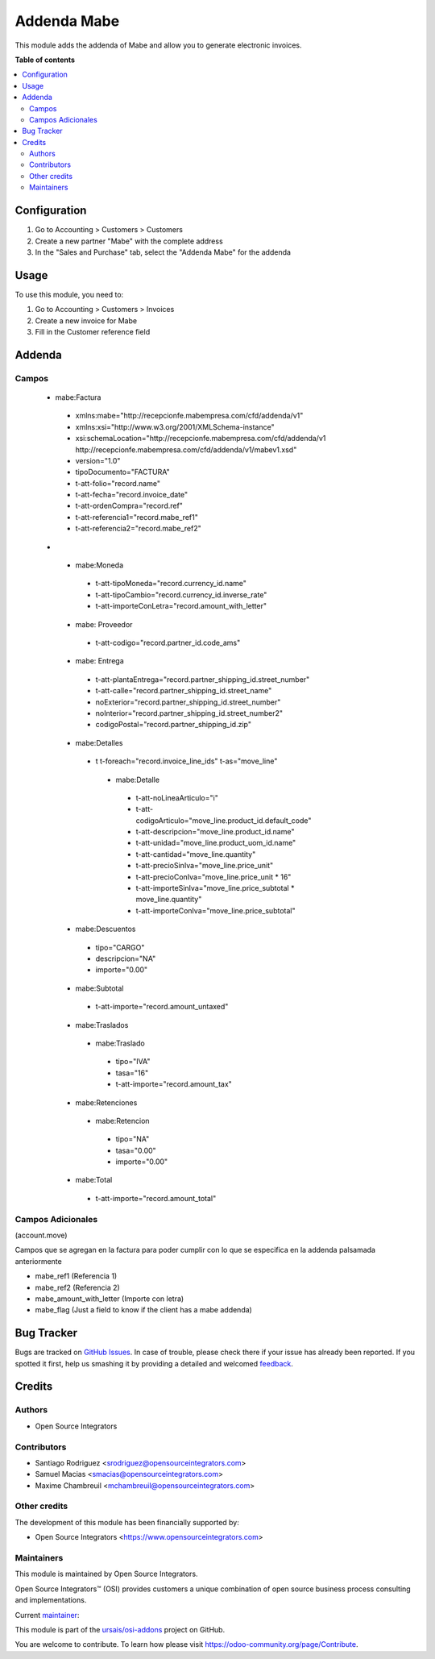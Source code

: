 ============
Addenda Mabe
============

.. !!!!!!!!!!!!!!!!!!!!!!!!!!!!!!!!!!!!!!!!!!!!!!!!!!!!
   !! This file is generated by oca-gen-addon-readme !!
   !! changes will be overwritten.                   !!
   !!!!!!!!!!!!!!!!!!!!!!!!!!!!!!!!!!!!!!!!!!!!!!!!!!!!
.. |badge1| image:: https://img.shields.io/badge/maturity-Beta-yellow.png
    :target: https://odoo-community.org/page/development-status
    :alt: Beta
.. |badge2| image:: https://img.shields.io/badge/licence-LGPL--3-blue.png
    :target: http://www.gnu.org/licenses/lgpl-3.0-standalone.html
    :alt: License: LGPL-3
.. |badge3| image:: https://img.shields.io/badge/github-ursais%2Fosi--addons-lightgray.png?logo=github
    :target: https://github.com/ursais/osi-addons/tree/17.0/l10n_mx_edi_addenda_mabe
    :alt: ursais/osi-addons

|badge1| |badge2| |badge3|

This module adds the addenda of Mabe and allow you to generate electronic invoices.

**Table of contents**

.. contents::
   :local:

Configuration
=============

#. Go to Accounting > Customers > Customers
#. Create a new partner "Mabe" with the complete address
#. In the "Sales and Purchase" tab, select the "Addenda Mabe" for the addenda

Usage
=====

To use this module, you need to:

#. Go to Accounting > Customers > Invoices
#. Create a new invoice for Mabe
#. Fill in the Customer reference field

Addenda
=======

Campos
~~~~~~
 - mabe:Factura
  - xmlns:mabe="http://recepcionfe.mabempresa.com/cfd/addenda/v1"
  - xmlns:xsi="http://www.w3.org/2001/XMLSchema-instance"
  - xsi:schemaLocation="http://recepcionfe.mabempresa.com/cfd/addenda/v1 http://recepcionfe.mabempresa.com/cfd/addenda/v1/mabev1.xsd"
  - version="1.0"
  - tipoDocumento="FACTURA"
  - t-att-folio="record.name"
  - t-att-fecha="record.invoice_date"
  - t-att-ordenCompra="record.ref"
  - t-att-referencia1="record.mabe_ref1"
  - t-att-referencia2="record.mabe_ref2"
 - __
  - mabe:Moneda
   - t-att-tipoMoneda="record.currency_id.name"
   - t-att-tipoCambio="record.currency_id.inverse_rate"
   - t-att-importeConLetra="record.amount_with_letter"
  - mabe: Proveedor
   - t-att-codigo="record.partner_id.code_ams"
  - mabe: Entrega
   - t-att-plantaEntrega="record.partner_shipping_id.street_number"
   - t-att-calle="record.partner_shipping_id.street_name"
   - noExterior="record.partner_shipping_id.street_number"
   - noInterior="record.partner_shipping_id.street_number2"
   - codigoPostal="record.partner_shipping_id.zip"
  - mabe:Detalles
   - t t-foreach="record.invoice_line_ids" t-as="move_line"
    - mabe:Detalle
     - t-att-noLineaArticulo="i"
     - t-att-codigoArticulo="move_line.product_id.default_code"
     - t-att-descripcion="move_line.product_id.name"
     - t-att-unidad="move_line.product_uom_id.name"
     - t-att-cantidad="move_line.quantity"
     - t-att-precioSinIva="move_line.price_unit"
     - t-att-precioConIva="move_line.price_unit * 16"
     - t-att-importeSinIva="move_line.price_subtotal * move_line.quantity"
     - t-att-importeConIva="move_line.price_subtotal"
  - mabe:Descuentos
   - tipo="CARGO"
   - descripcion="NA"
   - importe="0.00"
  - mabe:Subtotal
   - t-att-importe="record.amount_untaxed"
  - mabe:Traslados
   - mabe:Traslado
    - tipo="IVA"
    - tasa="16"
    - t-att-importe="record.amount_tax"
  - mabe:Retenciones
   - mabe:Retencion
    - tipo="NA"
    - tasa="0.00"
    - importe="0.00"
  - mabe:Total
   - t-att-importe="record.amount_total"

Campos Adicionales
~~~~~~~~~~~~~~~~~~
(account.move)

Campos que se agregan en la factura para poder
cumplir con lo que se especifica en la addenda palsamada anteriormente

- mabe_ref1 (Referencia 1)
- mabe_ref2 (Referencia 2)
- mabe_amount_with_letter (Importe con letra)
- mabe_flag (Just a field to know if the client has a mabe addenda)

Bug Tracker
===========

Bugs are tracked on `GitHub Issues <https://github.com/ursais/osi-addons/issues>`_.
In case of trouble, please check there if your issue has already been reported.
If you spotted it first, help us smashing it by providing a detailed and welcomed
`feedback <https://github.com/ursais/osi-addons/issues/new?body=module:%20l10n_mx_edi_addenda_mabe%0Aversion:%2017.0%0A%0A**Steps%20to%20reproduce**%0A-%20...%0A%0A**Current%20behavior**%0A%0A**Expected%20behavior**>`_.

Credits
=======

Authors
~~~~~~~

* Open Source Integrators

Contributors
~~~~~~~~~~~~

* Santiago Rodriguez <srodriguez@opensourceintegrators.com>
* Samuel Macias <smacias@opensourceintegrators.com>
* Maxime Chambreuil <mchambreuil@opensourceintegrators.com>

Other credits
~~~~~~~~~~~~~

The development of this module has been financially supported by:

* Open Source Integrators <https://www.opensourceintegrators.com>

Maintainers
~~~~~~~~~~~

This module is maintained by Open Source Integrators.

.. image:: https://github.com/ursais.png
   :alt: Open Source Integrators
   :target: https://opensourceintegrators.com

Open Source Integrators™ (OSI) provides customers a unique combination of open source
business process consulting and implementations.

.. |maintainer-smaciasosi| image:: https://github.com/smaciasosi.png?size=40px
    :target: https://github.com/smaciasOSI
    :alt: smaciasOSI

Current `maintainer <https://odoo-community.org/page/maintainer-role>`__:

|maintainer-smaciasosi|

This module is part of the `ursais/osi-addons <https://github.com/ursais/osi-addons/tree/17.0/l10n_mx_edi_addenda_mabe>`_ project on GitHub.

You are welcome to contribute. To learn how please visit https://odoo-community.org/page/Contribute.
